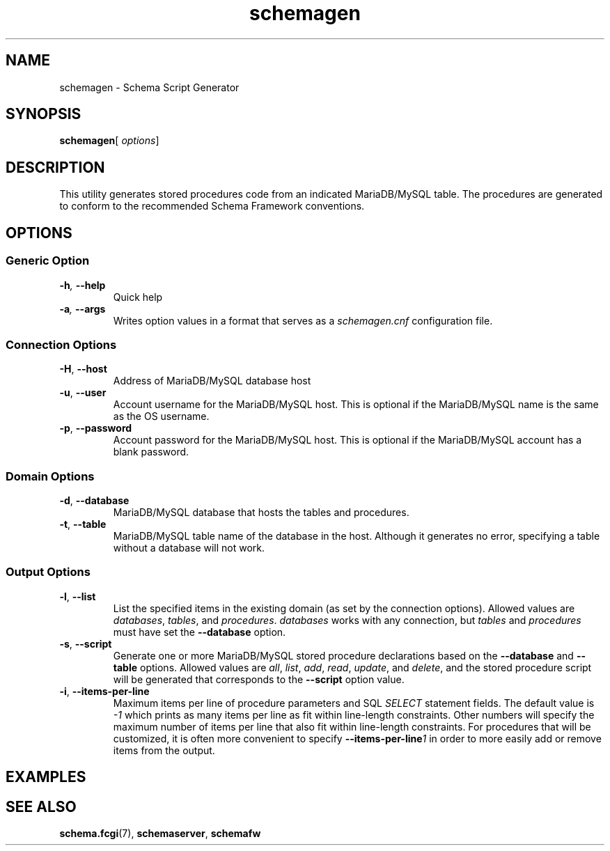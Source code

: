 .de dname
. nop MariaDB/MySQL
..
./"
./"
.TH schemagen 1 "28 October 2021" "Version 0.5"
./"
./"
.SH NAME
schemagen \- Schema Script Generator
./"
./"
.SH SYNOPSIS
.BR schemagen [
.IR options ]
./"
./"
.SH DESCRIPTION
This utility generates stored procedures code from an indicated
.dname
table.  The procedures are generated to conform to the recommended Schema
Framework conventions.
./"
./"
.SH OPTIONS
.SS Generic Option
.TP
.BI \-h ", " \-\-help
Quick help
.TP
.BI \-a ", " \-\-args
Writes option values in a format that serves as a
.I schemagen.cnf
configuration file.
.SS Connection Options
.TP
.BR \-H ", " \-\-host
Address of 
.dname
database host
.TP
.BR \-u ", " \-\-user
Account username for the
.dname
host. This is optional if the
.dname
name is the same as the OS username.
.TP
.BR \-p ", " \-\-password
Account password for the
.dname
host.  This is optional if the
.dname
account has a blank password.
.SS Domain Options
.TP
.BR \-d ", " \-\-database
.dname
database that hosts the tables and procedures.
.TP
.BR \-t ", " \-\-table
.dname
table name of the database in the host.  Although it generates no
error, specifying a table without a database will not work.
.SS Output Options
.TP
.BR \-l ", " \-\-list
List the specified items in the existing domain (as set by the connection options).
Allowed values are
.IR databases ", " tables ", and " procedures .
.I databases
works with any connection, but 
.IR tables " and " procedures
must have set the
.BR \-\-database " option."
.TP
.BR \-s ", " \-\-script
Generate one or more
.dname
stored procedure declarations based on the
.BR \-\-database " and " \-\-table
options.  Allowed values are
.IR all ", " list ", " add ", " read ", " update ", and " delete ,
and the stored procedure script will be generated that corresponds
to the
.B \-\-script
option value.
.TP
.BR \-i ", " \-\-items-per-line
Maximum items per line of procedure parameters and SQL
.I SELECT
statement fields.  The default value is
.I -1
which prints as many items per line as fit within line-length
constraints.  Other numbers will specify the maximum number of
items per line that also fit within line-length constraints.
For procedures that will be customized, it is often more convenient
to specify
.BI \-\-items-per-line 1
in order to more easily add or remove items from the output.



./"
./"
.SH EXAMPLES
./"
./"
.SH SEE ALSO
.TP
.BR schema.fcgi "(7), " schemaserver ", " schemafw
